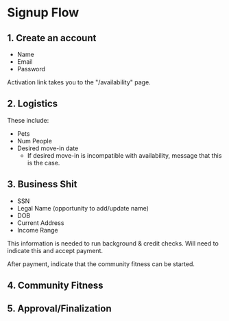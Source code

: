* Signup Flow

** 1. Create an account

+ Name
+ Email
+ Password

Activation link takes you to the "/availability" page.

** 2. Logistics

These include:

+ Pets
+ Num People
+ Desired move-in date
  + If desired move-in is incompatible with availability, message that this is
    the case.

** 3. Business Shit

+ SSN
+ Legal Name (opportunity to add/update name)
+ DOB
+ Current Address
+ Income Range

This information is needed to run background & credit checks. Will need to
indicate this and accept payment.

After payment, indicate that the community fitness can be started.

** 4. Community Fitness



** 5. Approval/Finalization
